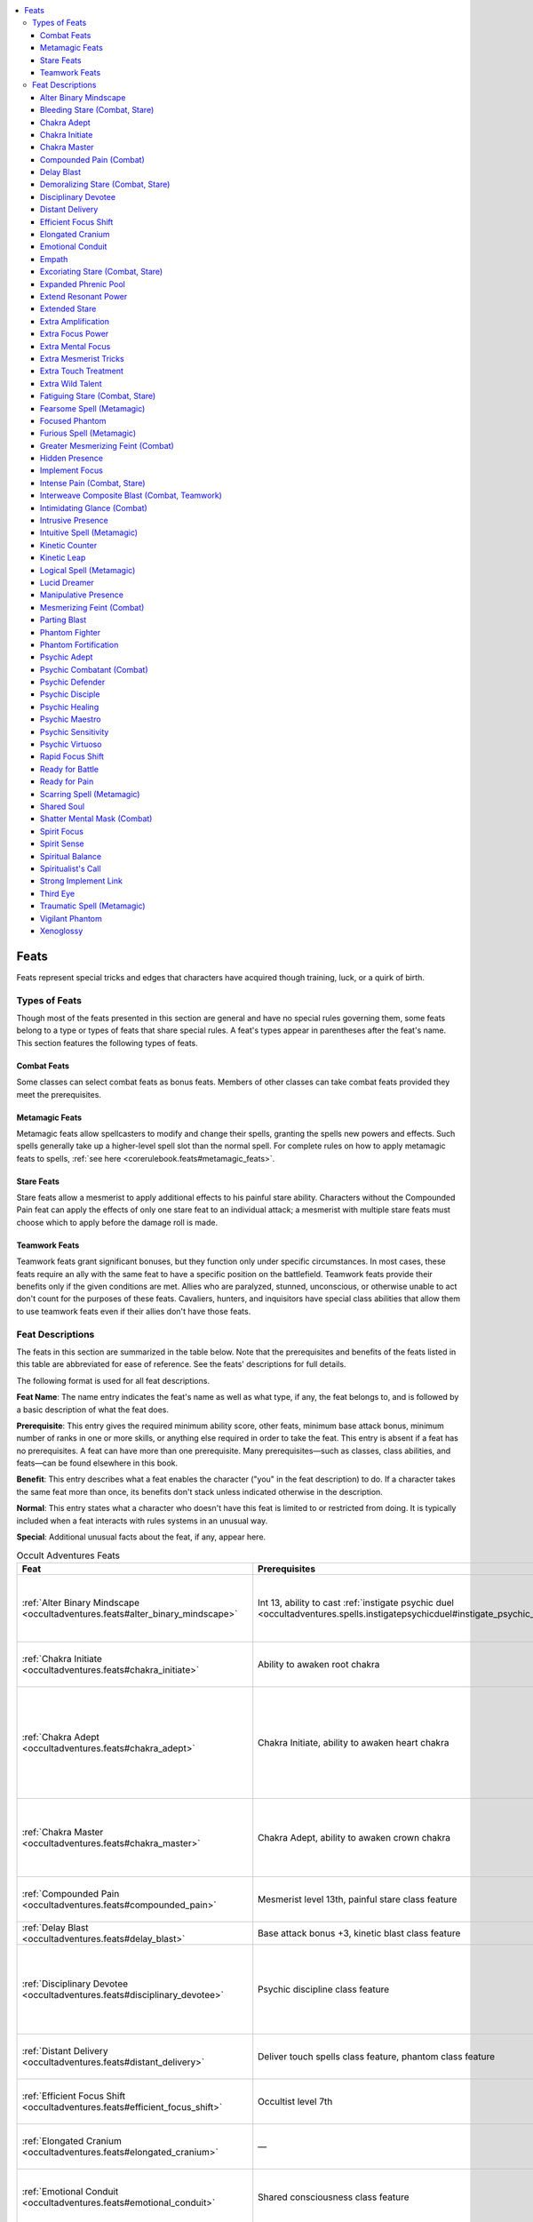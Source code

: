 
.. _`occultadventures.feats`:

.. contents:: \ 

.. _`occultadventures.feats#occult_adventures_feats`: `occultadventures.feats#feats`_

.. _`occultadventures.feats#feats`:

Feats
######

Feats represent special tricks and edges that characters have acquired though training, luck, or a quirk of birth.

.. _`occultadventures.feats#types_of_feats`:

Types of Feats
***************

Though most of the feats presented in this section are general and have no special rules governing them, some feats belong to a type or types of feats that share special rules. A feat's types appear in parentheses after the feat's name. This section features the following types of feats.

.. _`occultadventures.feats#combat_feats`:

Combat Feats
=============

Some classes can select combat feats as bonus feats. Members of other classes can take combat feats provided they meet the prerequisites.

.. _`occultadventures.feats#metamagic_feats`:

Metamagic Feats
================

Metamagic feats allow spellcasters to modify and change their spells, granting the spells new powers and effects. Such spells generally take up a higher-level spell slot than the normal spell. For complete rules on how to apply metamagic feats to spells, :ref:`see here <corerulebook.feats#metamagic_feats>`\ .

.. _`occultadventures.feats#stare_feats`:

Stare Feats
============

Stare feats allow a mesmerist to apply additional effects to his painful stare ability. Characters without the Compounded Pain feat can apply the effects of only one stare feat to an individual attack; a mesmerist with multiple stare feats must choose which to apply before the damage roll is made.

.. _`occultadventures.feats#teamwork_feats`:

Teamwork Feats
===============

Teamwork feats grant significant bonuses, but they function only under specific circumstances. In most cases, these feats require an ally with the same feat to have a specific position on the battlefield. Teamwork feats provide their benefits only if the given conditions are met. Allies who are paralyzed, stunned, unconscious, or otherwise unable to act don't count for the purposes of these feats. Cavaliers, hunters, and inquisitors have special class abilities that allow them to use teamwork feats even if their allies don't have those feats.

.. _`occultadventures.feats#feat_descriptions`:

Feat Descriptions
******************

The feats in this section are summarized in the table below. Note that the prerequisites and benefits of the feats listed in this table are abbreviated for ease of reference. See the feats' descriptions for full details.

The following format is used for all feat descriptions.

\ **Feat Name**\ : The name entry indicates the feat's name as well as what type, if any, the feat belongs to, and is followed by a basic description of what the feat does.

\ **Prerequisite**\ : This entry gives the required minimum ability score, other feats, minimum base attack bonus, minimum number of ranks in one or more skills, or anything else required in order to take the feat. This entry is absent if a feat has no prerequisites. A feat can have more than one prerequisite. Many prerequisites—such as classes, class abilities, and feats—can be found elsewhere in this book.

\ **Benefit**\ : This entry describes what a feat enables the character ("you" in the feat description) to do. If a character takes the same feat more than once, its benefits don't stack unless indicated otherwise in the description.

\ **Normal**\ : This entry states what a character who doesn't have this feat is limited to or restricted from doing. It is typically included when a feat interacts with rules systems in an unusual way.

\ **Special**\ : Additional unusual facts about the feat, if any, appear here.

.. _`occultadventures.feats#occult_adventures_feats_table`:

.. list-table:: Occult Adventures Feats
   :header-rows: 1
   :class: contrast-reading-table
   :widths: auto

   * - Feat
     - Prerequisites
     - Benefit
   * - :ref:`Alter Binary Mindscape <occultadventures.feats#alter_binary_mindscape>`
     - Int 13, ability to cast :ref:`instigate psychic duel <occultadventures.spells.instigatepsychicduel#instigate_psychic_duel>`
     - Opponent must spend 1 extra manifestation point to defend itself
   * - :ref:`Chakra Initiate <occultadventures.feats#chakra_initiate>`
     - Ability to awaken root chakra
     - Gain 3 serpent-fire ki points for chakras
   * - :ref:`Chakra Adept <occultadventures.feats#chakra_adept>`
     - Chakra Initiate, ability to awaken heart chakra
     - Gain 4 serpent-fire ki points for chakras, attempt one save to maintain chakras, and gain lingering benefits
   * - :ref:`Chakra Master <occultadventures.feats#chakra_master>`
     - Chakra Adept, ability to awaken crown chakra
     - Gain 5 serpent-fire ki for chakras, can spend more ki to gain two chakra benefits
   * - :ref:`Compounded Pain <occultadventures.feats#compounded_pain>`
     - Mesmerist level 13th, painful stare class feature
     - Apply the effects of two stare feats to painful stares
   * - :ref:`Delay Blast <occultadventures.feats#delay_blast>`
     - Base attack bonus +3, kinetic blast class feature
     - Delay kinetic blast
   * - :ref:`Disciplinary Devotee <occultadventures.feats#disciplinary_devotee>`
     - Psychic discipline class feature
     - Gain +1 on caster level checks, concentration checks, and saving throws for discipline spells
   * - :ref:`Distant Delivery <occultadventures.feats#distant_delivery>`
     - Deliver touch spells class feature, phantom class feature
     - Phantom can deliver touch spells 20 feet farther
   * - :ref:`Efficient Focus Shift <occultadventures.feats#efficient_focus_shift>`
     - Occultist level 7th
     - Shift mental focus points without losing any 2/day
   * - :ref:`Elongated Cranium <occultadventures.feats#elongated_cranium>`
     - —
     - Gain bonuses and penalties based on head shape
   * - :ref:`Emotional Conduit <occultadventures.feats#emotional_conduit>`
     - Shared consciousness class feature
     - Gain new spells tied to phantom's emotional focus
   * - :ref:`Empath <occultadventures.feats#empath>`
     - Psychic Sensitivity or ability to cast psychic spells, Perception 1 rank or Sense Motive 1 rank
     - Read emotions quickly and often, but open your mind to risk
   * - :ref:`Expanded Phrenic Pool <occultadventures.feats#expanded_phrenic_pool>`
     - Phrenic pool class feature
     - Gain 2 additional phrenic pool points
   * - :ref:`Extend Resonant Power <occultadventures.feats#extend_resonant_power>`
     - Caster level 7th, mental focus class feature
     - Share resonant powers with an ally
   * - :ref:`Extended Stare <occultadventures.feats#extended_stare>`
     - Hypnotic stare class feature
     - Increase hypnotic stare's range by 10 feet
   * - :ref:`Extra Amplification <occultadventures.feats#extra_amplification>`
     - Phrenic amplification class feature
     - Gain one additional phrenic amplification
   * - :ref:`Extra Focus Power <occultadventures.feats#extra_focus_power>`
     - Focus power class feature
     - Gain one additional focus power
   * - :ref:`Extra Mental Focus <occultadventures.feats#extra_mental_focus>`
     - Mental focus class feature
     - Gain 2 additional points of mental focus
   * - :ref:`Extra Mesmerist Tricks <occultadventures.feats#extra_mesmerist_tricks>`
     - Mesmerist trick class feature
     - Implant two additional tricks per day
   * - :ref:`Extra Touch Treatment <occultadventures.feats#extra_touch_treatment>`
     - Touch treatment class feature
     - Use touch treatment two additional times per day
   * - :ref:`Extra Wild Talent <occultadventures.feats#extra_wild_talent>`
     - Kineticist level 6th
     - Gain a wild talent at least 2 spell levels lower than maximum
   * - :ref:`Focused Phantom <occultadventures.feats#focused_phantom>`
     - Spiritual interference class feature
     - Gain +4 on concentration checks while phantom is adjacent or within your consciousness
   * - :ref:`Hidden Presence <occultadventures.feats#hidden_presence>`
     - Int or Cha 17, ability to cast :ref:`possession <occultadventures.spells.possession#possession>`\  or :ref:`greater possession <occultadventures.spells.possession#possession_greater>`
     - Abjurations and divinations treat you as the possessed creature
   * - :ref:`Manipulative Presence <occultadventures.feats#manipulative_presence>`
     - Int or Cha 19, Hidden Presence
     - Modify a possessed creature's memories
   * - :ref:`Intrusive Presence <occultadventures.feats#intrusive_presence>`
     - Int or Cha 21, Hidden Presence, Manipulative Presence
     - Read the mind of a possessed creature
   * - :ref:`Implement Focus <occultadventures.feats#implement_focus>`
     - Occultist level 3rd
     - Use generic focus efficiently with an implement
   * - :ref:`Intimidating Glance <occultadventures.feats#intimidating_glance>`
     - Hypnotic stare class feature
     - Demoralize hypnotic stare target as a swift action
   * - :ref:`Kinetic Counter <occultadventures.feats#kinetic_counter>`
     - Cold simple blast, fire simple blast, or water simple blast; 
     - Use kinetic blast to counter an opposing element kinetic blast class feature
   * - :ref:`Kinetic Leap <occultadventures.feats#kinetic_leap>`
     - Acrobatics 3 ranks, kinetic blast class feature
     - Use blast to add +10 on Acrobatics checks to jump (+20 at 10 ranks)
   * - :ref:`Lucid Dreamer <occultadventures.feats#lucid_dreamer>`
     - Cha 13, Knowledge (planes) 3 ranks
     - Gain greater control during dreams
   * - :ref:`Mesmerizing Feint\ :sup:`†`\  <occultadventures.feats#mesmerizing_feint>`
     - Hypnotic stare class feature
     - Lower penalties for feinting against creatures of other types
   * - :ref:`Greater Mesmerizing Feint\ :sup:`†`\  <occultadventures.feats#greater_mesmerizing_feint>`
     - Mesmerizing Feint, Bluff 10 ranks, psychic inception bold stare
     - Feint against mindless creatures
   * - :ref:`Parting Blast <occultadventures.feats#parting_blast>`
     - Kinetic blast class feature
     - Body explodes on death
   * - :ref:`Phantom Fighter <occultadventures.feats#phantom_fighter>`
     - Phantom class feature, phantom with magic attacks ability
     - Phantom's natural weapon attacks and delivered spells have full effect on incorporeal creatures
   * - :ref:`Phantom Fortification <occultadventures.feats#phantom_fortification>`
     - Phantom class feature, phantom with incorporeal flight ability
     - Phantom has a chance to ignore critical hits and precision-based damage
   * - :ref:`Psychic Combatant\ :sup:`†`\  <occultadventures.feats#psychic_combatant>`
     - Int 13, Psychic Sensitivity or ability to cast psychic spells
     - Gain free manifestation points in psychic duels or use psychic spell-like abilities, character level 3rd
   * - :ref:`Psychic Defender <occultadventures.feats#psychic_defender>`
     - Int 13, Psychic Sensitivity or ability to cast psychic spells
     - Gain free temporary hit points when starting or use psychic spell-like abilities, character level 3rd a psychic duel
   * - :ref:`Psychic Healing <occultadventures.feats#psychic_healing>`
     - Cha 11, Psychic Sensitivity or ability to cast psychic spells, Heal 3 ranks
     - Use faith healing to treat deadly wounds and grant temporary hit points
   * - :ref:`Psychic Maestro <occultadventures.feats#psychic_maestro>`
     - Psychic Sensitivity or ability to cast psychic spells
     - Use occult skill unlocks more often
   * - :ref:`Psychic Sensitivity <occultadventures.feats#psychic_sensitivity>`
     - —
     - Use occult skill unlocks for trained skills
   * - :ref:`Psychic Adept <occultadventures.feats#psychic_adept>`
     - Int 11, Psychic Sensitivity
     - Cast a psychic knack 3/day as a spell-like ability
   * - :ref:`Psychic Disciple <occultadventures.feats#psychic_disciple>`
     - Int 13, Psychic Adept, Psychic Sensitivity
     - Cast a 1st-level psychic spell 2/day as a spell-like ability
   * - :ref:`Psychic Virtuoso <occultadventures.feats#psychic_virtuoso>`
     - Psychic Sensitivity or ability to cast psychic spells
     - +2 on checks for occult skill unlock (+4 at 10 ranks)
   * - :ref:`Rapid Focus Shift <occultadventures.feats#rapid_focus_shift>`
     - Caster level 5th, mental focus class feature 
     - Shift mental focus more quickly 1/day
   * - :ref:`Ready for Battle <occultadventures.feats#ready_for_battle>`
     - Mesmerist trick class feature
     - +2 on initiative rolls for allies with implanted tricks
   * - :ref:`Ready for Pain <occultadventures.feats#ready_for_pain>`
     - Mesmerist trick class feature
     - DR/— against nonlethal damage for allies with implanted tricks
   * - :ref:`Shared Soul <occultadventures.feats#shared_soul>`
     - Shared consciousness class feature
     - Phantom protects against death effects, energy drain, and possession
   * - :ref:`Shatter Mental Mask <occultadventures.feats#shatter_mental_mask>`
     - Psychic Sensitivity or ability to cast psychic spells or
     - Offensive manifestations with Will saves reveal use psychic spell-like abilities, character level 2nd opponent's true form
   * - :ref:`Spirit Focus <occultadventures.feats#spirit_focus>`
     - Spirit bonus class feature
     - Increase spirit bonus from one legend by 1
   * - :ref:`Spirit Sense <occultadventures.feats#spirit_sense>`
     - Psychic Sensitivity or ability to cast psychic spells
     - +5 on checks to notice haunts, 75% chance to affect incorporeal creatures
   * - :ref:`Spiritual Balance <occultadventures.feats#spiritual_balance>`
     - Ki pool class feature, still mind class feature
     - Still mind applies against possession, spend ki to double the bonus
   * - :ref:`Spiritualist's Call <occultadventures.feats#spiritualist_call>`
     - Phantom class feature
     - Phantom gets a bonus when summoned
   * - :ref:`Strong Implement Link <occultadventures.feats#strong_implement_link>`
     - Implement class feature
     - Cast spells away from an implement more easily
   * - :ref:`Third Eye <occultadventures.feats#third_eye>`
     - Psychic Sensitivity or ability to cast psychic spells
     - Use third eye to read auras and see the truth
   * - :ref:`Vigilant Phantom <occultadventures.feats#vigilant_phantom>`
     - Phantom class feature
     - +4 on Perception checks within arm's reach of active phantom
   * - :ref:`Xenoglossy <occultadventures.feats#xenoglossy>`
     - Int 13, Linguistics 3 ranks
     - Use Linguistics to communicate with creatures with which you don't share a language

.. list-table::
   :header-rows: 1
   :class: contrast-reading-table
   :widths: auto

   * - Metamagic Feats
     - Prerequisites
     - Benefits
   * - :ref:`Fearsome Spell <occultadventures.feats#fearsome_spell>`
     - —
     - Spell damage causes the shaken condition
   * - :ref:`Furious Spell <occultadventures.feats#furious_spell>`
     - —
     - Spell deals more damage and can be cast while in a rage
   * - :ref:`Intuitive Spell <occultadventures.feats#intuitive_spell>`
     - —
     - Cast spell without thought components
   * - :ref:`Logical Spell <occultadventures.feats#logical_spell>`
     - —
     - Cast spell without emotion components
   * - :ref:`Scarring Spell <occultadventures.feats#scarring_spell>`
     - —
     - Emotion or fear spell gives penalties against further such spells
   * - :ref:`Traumatic Spell <occultadventures.feats#traumatic_spell>`
     - —
     - Emotion or fear spell causes nightmares

.. list-table::
   :header-rows: 1
   :class: contrast-reading-table
   :widths: auto

   * - Stare Feats
     - Prerequisites
     - Benefits
   * - :ref:`Bleeding Stare\ :sup:`†`\  <occultadventures.feats#bleeding_stare>`
     - Mesmerist level 5th, painful stare class feature
     - Painful stare causes bleed damage
   * - :ref:`Demoralizing Stare\ :sup:`†`\  <occultadventures.feats#demoralizing_stare>`
     - Mesmerist level 9th, painful stare class feature
     - Painful stare causes the shaken condition
   * - :ref:`Excoriating Stare\ :sup:`†`\  <occultadventures.feats#excoriating_stare>`
     - Mesmerist level 11th, painful stare class feature
     - Painful stare causes the sickened condition
   * - :ref:`Fatiguing Stare\ :sup:`†`\  <occultadventures.feats#fatiguing_stare>`
     - Mesmerist level 7th, painful stare class feature
     - Painful stare causes the fatigued condition
   * - :ref:`Intense Pain\ :sup:`†`\  <occultadventures.feats#intense_pain>`
     - Mesmerist level 7th, painful stare class feature
     - Painful stare deals more damage

.. list-table::
   :header-rows: 1
   :class: contrast-reading-table
   :widths: auto

   * - Teamwork Feats
     - Prerequisites
     - Benefits
   * - :ref:`Interweave Composite Blast\ :sup:`†`\  <occultadventures.feats#interweave_composite_blast>`
     - Kinetic blast class feature
     - Work together to unleash a composite blast

**Notes:**

* \ :sup:`†`\ This is a combat feat, and can be selected as a brawler, fighter, gunslinger, swashbuckler, and warpriest bonus feat.

.. _`occultadventures.feats#alter_bindary_minscape`: `occultadventures.feats#alter_binary_mindscape`_

.. _`occultadventures.feats#alter_binary_mindscape`:

Alter Binary Mindscape
=======================

You can shift and change a binary mindscape to your advantage during a psychic duel.

\ **Prerequisites**\ : Int 13, ability to cast :ref:`instigate psychic duel <occultadventures.spells.instigatepsychicduel#instigate_psychic_duel>`\ .

\ **Benefit**\ : When you cast :ref:`instigate psychic duel <occultadventures.spells.instigatepsychicduel#instigate_psychic_duel>`\  and create a binary mindscape, the arena you create puts your enemy at a disadvantage. Your opponent must spend 1 more manifestation point than normal when creating any defensive manifestations.

.. _`occultadventures.feats#bleeding_stare`: `occultadventures.feats#bleeding_stare_(combat_stare)`_

.. _`occultadventures.feats#bleeding_stare_(combat_stare)`:

Bleeding Stare (Combat, Stare)
===============================

Your stare causes your foe to bleed out of its eyes.

\ **Prerequisites**\ : Mesmerist level 5th, painful stare class feature.

\ **Benefits**\ : When you trigger your painful stare, the target takes an amount of bleed damage equal to 1/3 your mesmerist level. Bleed damage from multiple uses of Bleeding Stare doesn't stack.

.. _`occultadventures.feats#chakra_adept`:

Chakra Adept
=============

Your body and soul have grown more accustomed to kundalini energy.

\ **Prerequisites**\ : Chakra Initiate, ability to awaken the heart chakra.

\ **Benefit**\ : Your pool of serpent-fire ki increases to 4 points. When you maintain your chakras as a swift action without opening a new chakra, you can choose to attempt either the Fortitude save or the Will save instead of both.

In addition, after you stop spending ki to maintain your chakras, the kundalini energy lingers in your body. On the first round during which you spend no ki to maintain your chakras, your highest chakra closes and you can spend a swift action to use any one of the abilities of your remaining open chakras. On the next round after that, all of your chakras close, and you must spend 1 point of ki and a swift action to start again from your root chakra.

.. _`occultadventures.feats#chakra_initiate`:

Chakra Initiate
================

You have an extra wellspring of kundalini energy that you can use to open your chakras.

\ **Prerequisite**\ : Ability to awaken the root chakra.

\ **Benefit**\ : You gain a pool that holds 3 points of serpent-fire ki, which you can use only to open or maintain chakras. These serpent-fire ki points are replenished at the same time you replenish the points in your regular ki pool.

.. _`occultadventures.feats#chakra_master`:

Chakra Master
==============

You have mastered all seven chakras, and use your ki to pull more power from the kundalini flow.

\ **Prerequisites**\ : Chakra Adept, Chakra Initiate, ability to awaken the crown chakra.

\ **Benefit**\ : Your pool of serpent-fire ki increases to 5 points. You can spend 3 ki points instead of 1 when you open or maintain a chakra to gain the benefits of two chakras instead of one in that round. If you are opening or maintaining your crown chakra, this stacks with the crown chakra's special power, allowing you to gain the benefits of three chakras in a round.

.. _`occultadventures.feats#compounded_pain`: `occultadventures.feats#compounded_pain_(combat)`_

.. _`occultadventures.feats#compounded_pain_(combat)`:

Compounded Pain (Combat)
=========================

Your painful stare causes two additional effects.

\ **Prerequisites**\ : Mesmerist level 13th, painful stare class feature.

\ **Benefit**\ : You can apply the effects of two stare feats to your painful stares.

\ **Normal**\ : You can apply the effects of only one stare feat to a given painful stare.

.. _`occultadventures.feats#delay_blast`:

Delay Blast
============

You can delay your kinetic blasts.

\ **Prerequisites**\ : Base attack bonus +3, kinetic blast class feature.

\ **Benefit**\ : When you use a kinetic blast, you can specify a number of rounds between 1 and 5. When that number of rounds has passed, the kinetic blast takes effect at the beginning of your turn. In the interim, you can take a standard action that provokes attacks of opportunity to cause the blast to take effect earlier than you initially selected. If you delay another blast while you already have a delayed blast pending, the previous delayed blast dissipates harmlessly.

You must make any decisions you would make about the delayed blast—including designating target positions, choosing infusions, and determining or shaping the area—when you first use the blast. The blast originates from your position at the time you used the blast, not your current position when the blast takes effect, and it targets the position or area you had specified (which may or may not include any targets). A delayed blast radiates an aura of magic appropriate for its spell level even while it is delayed, and during that time, it can be dispelled by :ref:`dispel magic <corerulebook.spells.dispelmagic#dispel_magic>`\ .

.. _`occultadventures.feats#demoralizing_stare`: `occultadventures.feats#demoralizing_stare_(combat_stare)`_

.. _`occultadventures.feats#demoralizing_stare_(combat_stare)`:

Demoralizing Stare (Combat, Stare)
===================================

Your painful stare inspires fear in your foes.

\ **Prerequisites**\ : Mesmerist level 9th, painful stare class feature.

\ **Benefits**\ : When you trigger your painful stare, the target must succeed at a Will Save (DC = 10 + 1/2 your mesmerist level + your Charisma modifier) or become shaken for 1 round. This can't cause the target to become frightened, even if the target is already shaken.

.. _`occultadventures.feats#disciplinary_devotee`:

Disciplinary Devotee
=====================

Your careful study of mental magic grants you mastery in your discipline.

\ **Prerequisite**\ : Psychic discipline class feature.

\ **Benefit**\ : You gain a +1 bonus on caster level checks and concentration checks when casting spells from your psychic discipline, and you gain a +1 insight bonus on saving throws against spells from your discipline.

.. _`occultadventures.feats#distant_delivery`:

Distant Delivery
=================

Your phantom can deliver spells at a greater range than usual.

\ **Prerequisites**\ : Phantom class feature, phantom with the deliver touch spells ability.

\ **Benefit**\ : The distance from you at which your phantom can deliver touch spells increases by 20 feet.

.. _`occultadventures.feats#efficient_focus_shift`:

Efficient Focus Shift
======================

You are more adept than most at shifting mental focus between your implements.

\ **Prerequisite**\ : Occultist level 7th.

\ **Benefit**\ : Twice per day when you shift mental focus from one implement to another, you can add the same number of points to the latter implement that you removed from the former.

\ **Normal**\ : By removing points of mental focus from one implement, you can add the same amount – 1 to another.

\ **Special**\ : You can take this feat multiple times. Its effects stack.

.. _`occultadventures.feats#elongated_cranium`:

Elongated Cranium
==================

You have undergone the painful and ancient art of cranial binding, deforming your skull to unlock the hidden potential of your psychic self.

\ **Benefit**\ : Your cranium has been tightly bound with boards and wrappings to change its shape and attune your mind to your psychic discipline. If you take this feat after 1st level, you must undergo a painful 6-month regimen of increased tightening and head binding, during which you take a –1 penalty on Intelligence, Wisdom, and Charisma checks and on Intelligence-, Wisdom-, and Charisma-based skill checks. Once the binding is completed, your skull takes on one of three shapes of your choosing, each with a specific benefit. Once chosen, this shape cannot be changed.

\ *Fronto-Occipital Elongation*\ : Your head slopes severely in a high conical shape, tapering from your brow to the crown of your head. You take a –1 penalty on Intelligence and Wisdom checks and on Intelligence- and Wisdom-based skill checks, but gain a +2 bonus on Charisma checks and Charisma-based skill checks. In addition, once per day, you can extend the duration of a psychic spell you cast by 50% (minimum 0 additional rounds). The increased duration doesn't stack with the increase granted by the Extend Spell feat.

\ *Ovoid Compression*\ : Your head takes on a larger, more bulbous appearance than normal. You take a –1 penalty on Charisma and Wisdom checks and on Wisdom- and Charisma-based skill checks, but gain a +2 bonus on Intelligence checks and Intelligence-based skill checks. In addition, once per day you can cast one psychic magic spell you know with a +1 bonus to its caster level.

\ *Sagittal Elongation:*\  Your head slopes back in a gentle, elongated curve. You take a –1 penalty on Intelligence and Charisma checks and on Intelligence- and Charisma-based skill checks, but gain a +2 bonus on Wisdom checks and Wisdom-based skill checks. In addition, once per day, you can increase the DC of a psychic spell you cast by 1.

.. _`occultadventures.feats#emotional_conduit`:

Emotional Conduit
==================

The deep emotional resonance you share with your phantom enables you to master the emotions of others.

\ **Prerequisite**\ : Shared consciousness class feature.

\ **Benefit**\ : You gain familiarity with a number of additional spells based on the emotional focus of your phantom. These spells are added to both your class spell list (if not already on that list) and your list of spells known; they are in addition to the normal number of spells known for your level. The spells you gain are as follows (spells marked with a dagger [†] can be found on the :ref:`Psychic Magic page <occultadventures.psychicmagic>`\ ):

\ *Anger*\ : 1st—:ref:`burst of adrenaline <occultadventures.spells.burstofadrenaline#burst_of_adrenaline>`\ , 2nd—:ref:`rage <corerulebook.spells.rage>`\ , 3rd—:ref:`howling agony <ultimatemagic.spells.howlingagony#howling_agony>`\ , 4th—:ref:`telekinetic charge <ultimatecombat.spells.telekineticcharge#telekinetic_charge>`\ , 5th—:ref:`vengeful outrage <ultimatemagic.spells.vengefuloutrage#vengeful_outrage>`\ , 6th—:ref:`transformation <corerulebook.spells.transformation>`\ .

\ *Despair*\ : 1st—:ref:`touch of gracelessness <advancedplayersguide.spells.touchofgracelessness#touch_of_gracelessness>`\ , 2nd—:ref:`death knell <corerulebook.spells.deathknell#death_knell>`\ , 3rd—:ref:`ray of exhaustion <corerulebook.spells.rayofexhaustion#ray_of_exhaustion>`\ , 4th—:ref:`crushing despair <corerulebook.spells.crushingdespair#crushing_despair>`\ , 5th—:ref:`suffocation <advancedplayersguide.spells.suffocation>`\ , 6th—:ref:`eyebite <corerulebook.spells.eyebite>`\ .

\ *Devotion*\ : 1st—:ref:`invisibility alarm <advancedclassguide.spells.invisibilityalarm>`\ , 2nd—:ref:`spiritual weapon <corerulebook.spells.spiritualweapon#spiritual_weapon>`\ , 3rd—:ref:`cure light wounds <corerulebook.spells.curelightwounds#cure_light_wounds>`\ , 4th—:ref:`spell immunity <corerulebook.spells.spellimmunity#spell_immunity>`\ , 5th—:ref:`vampiric shadow shield <advancedclassguide.spells.vampiricshadowshield>`\ , 6th—:ref:`greater heroism <corerulebook.spells.heroism#heroism_greater>`\ .

\ *Fear*\ : 1st—:ref:`heightened awareness <advancedclassguide.spells.heightenedawareness>`\ , 2nd—:ref:`scare <corerulebook.spells.scare>`\ , 3rd—\ *fear*\ , 4th—:ref:`feast on fear <advancedclassguide.spells.feastonfear>`\ , 5th—:ref:`nightmare <corerulebook.spells.nightmare>`\ , 6th—:ref:`frightful aspect <ultimatecombat.spells.frightfulaspect#frightful_aspect>`\ .

\ *Hatred*\ : 1st—:ref:`murderous command <ultimatemagic.spells.murderouscommand#murderous_command>`\ , 2nd—:ref:`disfiguring touch <ultimatemagic.spells.disfiguringtouch#disfiguring_touch>`\ , 3rd—:ref:`bestow curse <corerulebook.spells.bestowcurse#bestow_curse>`\ , 4th—:ref:`debilitating portent <ultimatecombat.spells.debilitatingportent#debilitating_portent>`\ , 5th—:ref:`foster hatred <occultadventures.spells.fosterhatred#foster_hatred>`\ , 6th—:ref:`phantasmal revenge <advancedplayersguide.spells.phantasmalrevenge#phantasmal_revenge>`\ .

\ *Jealousy*\ : 1st—:ref:`compel hostility <ultimatecombat.spells.compelhostility#compel_hostility>`\ , 2nd—:ref:`life pact <advancedclassguide.spells.lifepact>`\ , 3rd—:ref:`ectoplasmic snare <occultadventures.spells.ectoplasmicsnare#ectoplasmic_snare>`\ , 4th—:ref:`entrap spirit <occultadventures.spells.entrapspirit#entrap_spirit>`\ , 5th—:ref:`dominate person <corerulebook.spells.dominateperson#dominate_person>`\ , 6th—:ref:`unwilling shield <advancedplayersguide.spells.unwillingshield#unwilling_shield>`\ .

\ *Zeal*\ : 1st—:ref:`delusional pride <ultimatemagic.spells.delusionalpride#delusional_pride>`\ , 2nd—:ref:`false life <corerulebook.spells.falselife#false_life>`\ , 3rd—\ *heroism*\ , 4th—:ref:`freedom of movement <corerulebook.spells.freedomofmovement#freedom_of_movement>`\ , 5th—:ref:`joyful rapture <ultimatemagic.spells.joyfulrapture#joyful_rapture>`\ , 6th—:ref:`greater heroism <corerulebook.spells.heroism#heroism_greater>`\ .

.. _`occultadventures.feats#empath`:

Empath
=======

You have learned how to psychically sense an individual's mood or altered mental state.

\ **Prerequisites**\ : Psychic Sensitivity or ability to cast psychic spells, :ref:`Perception <corerulebook.skills.perception#perception>`\  1 rank or :ref:`Sense Motive <corerulebook.skills.sensemotive#sense_motive>`\  1 rank.

\ **Benefit**\ : You can use either :ref:`Perception <corerulebook.skills.perception#perception>`\  or :ref:`Sense Motive <corerulebook.skills.sensemotive#sense_motive>`\  when reading an emotion aura with the read aura occult skill unlock. Reading a creature's emotion aura takes you only a full-round action instead of 10 minutes, and if you succeed at your check, you also determine whether that creature is currently affected by a fear or mind-affecting effect and the relative strength of that effect (minor, moderate, strong, as defined in :ref:`detect magic <corerulebook.spells.detectmagic#detect_magic>`\ ). You don't learn the source of the effect or the actual effect.

You can also use the read aura occult skill unlock to read emotion auras more than once per day by opening your innate mental defenses. For 1 minute after you use this feat, you take a –4 penalty on saving throws against fear and mind-affecting effects (regardless of whether you succeeded at the check). During this time, you're also unable to attempt to read emotion auras. Using this feat doesn't use up your one daily use of the read aura unlock, which you can still use either to read another type of aura or to read an emotion aura without taking the penalty associated with this feat.

.. _`occultadventures.feats#excoriating_stare`: `occultadventures.feats#excoriating_stare_(combat_stare)`_

.. _`occultadventures.feats#excoriating_stare_(combat_stare)`:

Excoriating Stare (Combat, Stare)
==================================

Your painful stare burns through your opponents.

\ **Prerequisites**\ : Mesmerist level 11th, painful stare class feature.

\ **Benefits**\ : Whenever you trigger a painful stare, the target must succeed at a Will saving throw (DC = 10 + 1/2 your mesmerist level + your Charisma modifier) or become sickened by the pain for 1 round.

.. _`occultadventures.feats#expanded_phrenic_pool`:

Expanded Phrenic Pool
======================

Your reservoir of mental energy is greater than normal.

\ **Prerequisite**\ : Phrenic pool class feature.

\ **Benefit**\ : Your phrenic pool total increases by 2 points.

.. _`occultadventures.feats#extend_resonant_power`:

Extend Resonant Power
======================

You can share the benefits of your resonant focus powers with nearby allies.

\ **Prerequisites**\ : Caster level 7th, mental focus class feature.

\ **Benefit**\ : Select an implement school. When you place mental focus points into an implement of that school, you can choose to gain benefits from the resonant power as if you had placed only half as many points of mental focus into the implement. If you do, you can extend the same benefits to one additional ally within 30 feet at the time you invest mental focus. If the ally moves outside of the extended power's range, the power is suppressed, but it resumes functioning once the ally moves within range again. You can spend 1 point of mental focus from your implement to pass the effect to a new target, so long as both the original target and the new one are within 30 feet. This feat can affect only one implement from a given school at a time, even if you have selected the same implement school more than once.

\ **Special**\ : You can take this feat multiple times. Each time you take the feat, select a different implement school.

.. _`occultadventures.feats#extended_stare`:

Extended Stare
===============

Your hypnotic stare has greater reach than normal.

\ **Prerequisite**\ : Hypnotic stare class feature.

\ **Benefit**\ : The range of your hypnotic stare increases by 10 feet.

\ **Special**\ : You can take this feat multiple times. Its effects stack.

.. _`occultadventures.feats#extra_amplification`:

Extra Amplification
====================

You are a master at manipulating your mental energies to produce amplified effects.

\ **Prerequisite**\ : Phrenic amplification class feature.

\ **Benefit**\ : You gain one additional phrenic amplification. This can't be a major amplification.

\ **Special**\ : You can take this feat multiple times. Each time you do, you gain another phrenic amplification.

.. _`occultadventures.feats#extra_focus_power`:

Extra Focus Power
==================

You gain an additional focus power from your implements.

\ **Prerequisite**\ : Focus power class feature.

\ **Benefit**\ : You gain one additional focus power from among those available from your chosen implement schools. You must select a power for which you normally qualify.

\ **Special**\ : You can choose this feat once for every implement school you know, up to a maximum of seven times at 18th level. Each time you do, you must choose a different focus power. If you have selected the same implement school more than once, you can select a focus power from that school once for each time you selected that school.

.. _`occultadventures.feats#extra_mental_focus`:

Extra Mental Focus
===================

You possess increased mental focus.

\ **Prerequisite**\ : Mental focus class feature.

\ **Benefit**\ : You gain 2 additional points of mental focus.

.. _`occultadventures.feats#extra_mesmerist_tricks`:

Extra Mesmerist Tricks
=======================

You can use your mesmerist tricks more often.

\ **Prerequisite**\ : Mesmerist trick class feature.

\ **Benefit**\ : You can implant two additional mesmerist tricks per day.

\ **Special**\ : You can gain Extra Mesmerist Tricks multiple times. Its effects stack.

.. _`occultadventures.feats#extra_touch_treatment`:

Extra Touch Treatment
======================

You can use your touch treatment more often.

\ **Prerequisite**\ : Touch treatment class feature.

\ **Benefit**\ : You can use touch treatment two additional times per day.

.. _`occultadventures.feats#extra_wild_talent`:

Extra Wild Talent
==================

You gain an additional wild talent.

\ **Prerequisite**\ : Kineticist level 6th.

\ **Benefit**\ : You gain a wild talent that's at least 2 levels lower than the highest-level wild talent you can currently use. You can select an infusion or a non-infusion wild talent, but not a blast or defense wild talent. If you have the expanded element class feature, you can select a wild talent from any of your elements that's at least 2 levels lower than the highest-level wild talent from your primary element that you can currently use.

\ **Special**\ : You can take this feat multiple times. Each time, you must choose a different wild talent.

.. _`occultadventures.feats#fatiguing_stare`: `occultadventures.feats#fatiguing_stare_(combat_stare)`_

.. _`occultadventures.feats#fatiguing_stare_(combat_stare)`:

Fatiguing Stare (Combat, Stare)
================================

Your painful stare fatigues your opponent.

\ **Prerequisites**\ : Mesmerist level 7th, painful stare class feature.

\ **Benefit**\ : When a target takes damage from your painful stare, it must succeed at a Fortitude saving throw (DC = 10 + 1/2 your mesmerist level + your Charisma modifier) or become fatigued for 1 round. This can't cause the target to become exhausted, even if the target is already fatigued.

.. _`occultadventures.feats#fearsome_spell`: `occultadventures.feats#fearsome_spell_(metamagic)`_

.. _`occultadventures.feats#fearsome_spell_(metamagic)`:

Fearsome Spell (Metamagic)
===========================

Your spells inspire great fear in those harmed by them.

\ **Benefit**\ : When a creature takes damage from a fearsome spell, if that creature failed its save against the spell, it becomes shaken for a number of rounds equal to the spell's original level. If the spell doesn't allow a save, creatures harmed by it can attempt a Will save (against the same DC the spell would have if it did allow a save) to negate the shaken effect. If the spell effect already causes creatures to become shaken, on a failed save, add the duration of this metamagic effect to the duration of the shaken condition imposed by the spell. A fearsome spell can't cause a creature to become frightened, even if that creature is already shaken. A fearsome spell uses up a spell slot 2 levels higher than the spell's actual level.

.. _`occultadventures.feats#focused_phantom`:

Focused Phantom
================

Your close bond with your phantom helps you to focus your concentration.

\ **Prerequisite**\ : Spiritual interference class feature.

\ **Benefit**\ : While you are adjacent to your phantom or your phantom is within your consciousness, you receive a +4 bonus on concentration checks.

.. _`occultadventures.feats#furious_spell`: `occultadventures.feats#furious_spell_(metamagic)`_

.. _`occultadventures.feats#furious_spell_(metamagic)`:

Furious Spell (Metamagic)
==========================

Your spells seethe with the ferocious intensity of your blood-red rage.

\ **Benefit**\ : A furious spell that deals hit point damage adds twice the spell's original level to the amount of damage dealt by the spell. Spells that affect multiple targets deal the extra damage once to each target, regardless of whether the spell deals its damage all at once or in multiple hits (in the latter case, add the extra damage to the first hit against each target). In addition, a furious spell can be cast while the caster is enraged, including during a barbarian rage or while affected by a :ref:`rage <corerulebook.spells.rage>`\  spell. Even a furious spell that requires an emotion component can be cast while enraged. The caster gains a +2 circumstance bonus on concentration checks and caster level checks related to casting a furious spell if she is enraged. A furious spell uses up a spell slot 1 level higher than the spell's actual level.

.. _`occultadventures.feats#greater_mesmerizing_feint`: `occultadventures.feats#greater_mesmerizing_feint_(combat)`_

.. _`occultadventures.feats#greater_mesmerizing_feint_(combat)`:

Greater Mesmerizing Feint (Combat)
===================================

You can feint against nearly any creature.

\ **Prerequisites**\ : Mesmerizing Feint, :ref:`Bluff <corerulebook.skills.bluff#bluff>`\  10 ranks, hypnotic stare class feature, psychic inception bold stare.

\ **Benefit**\ : You can feint against mindless creatures at a –4 penalty. Such a creature must be a subject of your hypnotic stare, and the creature has a 50% chance of ignoring the effects of your feint.

\ **Normal**\ : Feinting against a creature that is mindless is impossible.

.. _`occultadventures.feats#hidden_presence`:

Hidden Presence
================

You are adept at hiding within your host.

\ **Prerequisites**\ : Int or Cha 17, ability to cast :ref:`possession <occultadventures.spells.possession#possession>`\  or :ref:`greater possession <occultadventures.spells.possession#possession_greater>`\ .

\ **Benefit**\ : While possessing another creature, you can hide yourself from divinations and pass through wards such as :ref:`magic circle against evil <corerulebook.spells.magiccircleagainstevil#magic_circle_against_evil>`\  or the effects of a :ref:`forbiddance <corerulebook.spells.forbiddance#forbiddance>`\  spell. You must attempt a Will save against the spell (even if it doesn't normally allow a saving throw). If you succeed, the spell treats you as if you were your host (for instance, divinations would reveal only the host's alignment, and :ref:`forbiddance <corerulebook.spells.forbiddance#forbiddance>`\  keyed to the host's alignment wouldn't damage you). If your saving throw fails, the spell functions against you as normal; if the spell normally allows a save, your previous failure doesn't count as a failed save against the spell's normal effects.

.. _`occultadventures.feats#implement_focus`:

Implement Focus
================

You are more adept at spending generic focus on focus powers from your chosen school.

\ **Prerequisite**\ : Occultist level 3rd.

\ **Benefit**\ : Select one of your implement schools. When you spend generic focus to activate focus powers with one of that school's implements, the focus powers cost their listed amount of mental focus.

\ **Normal**\ : Any focus power activated with generic focus costs twice as much focus to use and maintain.

\ **Special**\ : You can take this feat multiple times. Each time, you must select a different implement school.

.. _`occultadventures.feats#intense_pain`: `occultadventures.feats#intense_pain_(combat_stare)`_

.. _`occultadventures.feats#intense_pain_(combat_stare)`:

Intense Pain (Combat, Stare)
=============================

You deal additional damage when using your painful stare.

\ **Prerequisites**\ : Mesmerist level 7th, painful stare class feature.

\ **Benefit**\ : When you use your painful stare ability to increase your own damage, you deal an additional 1d6 points of damage. This damage increases to 2d6 at mesmerist level 12th and to 3d6 at mesmerist level 18th. When you use painful stare to augment an ally's damage, the target of the painful stare takes 1 additional point of damage for every 4 mesmerist levels you possess.

.. _`occultadventures.feats#interweave_composite_blast`: `occultadventures.feats#interweave_composite_blast_(combat_teamwork)`_

.. _`occultadventures.feats#interweave_composite_blast_(combat_teamwork)`:

Interweave Composite Blast (Combat, Teamwork)
==============================================

You can combine your blasts with those of another kineticist.

\ **Prerequisite**\ : Kinetic blast class feature.

\ **Benefit**\ : Whenever you are within 15 feet of another character who has this feat, you can ready an action to activate a simple blast of your choice. When that character unleashes a simple blast, yours is triggered, creating a composite blast for which the two simple blasts meet the prerequisites. The composite blast's caster level is equal to the average of the caster levels of both participants and deals damage as the appropriate composite blast created by a kineticist of that level (for example, if a 10th-level pyrokineticist and a 6th-level hydrokineticist worked together to create a steam blast, its base damage would be 4d6+4 points of fire damage and 4d6+4 points of bludgeoning damage).

One participant can provide a form infusion appropriate for the composite blast, and the other can provide an appropriate substance infusion. Each participant accepts the burn cost for the infusion she provided. The participant who didn't take the special ready action can apply a metakinesis to the blast, and she is the only one who can gather power to reduce the blast's cost (since only she has a move action to take prior to the blast). However, whatever metakinesis she applies affects the entire composite blast.

If the two participants aren't adjacent to each other, the origin point of cones, lines, and other effects that normally originate from a character's square instead originate from a point in the square located halfway between the two participants in a straight line (where the two simple blasts meet and form the composite blast).

The blast uses the Constitution modifier of whoever provided the substance infusion and the Dexterity modifier of whoever provided the form infusion. If the blast includes only one infusion, the blast uses the Constitution or Dexterity modifier of the kineticist who supplied that infusion, as appropriate for the infusion provided. If no infusions are used, the two kineticists choose one of them to provide the Dexterity modifier, and the other provides the Constitution modifier.

.. _`occultadventures.feats#intimidating_glance`: `occultadventures.feats#intimidating_glance_(combat)`_

.. _`occultadventures.feats#intimidating_glance_(combat)`:

Intimidating Glance (Combat)
=============================

Your gaze strikes fear into your enemies.

\ **Prerequisite**\ : Hypnotic stare class feature.

\ **Benefit**\ : You can attempt to demoralize the target of your hypnotic stare as a swift action.

\ **Normal**\ : Attempting to demoralize an opponent is a standard action.

.. _`occultadventures.feats#intrusive_presence`:

Intrusive Presence
===================

You can rifle through the thoughts and memories of your host.

\ **Prerequisites**\ : Int or Cha 21, Hidden Presence, Manipulative Presence, ability to cast :ref:`possession <occultadventures.spells.possession#possession>`\  or :ref:`greater possession <occultadventures.spells.possession#possession_greater>`\ .

\ **Benefit**\ : You can use :ref:`detect thoughts <corerulebook.spells.detectthoughts>`\  at will as a spell-like ability against a host creature you possess. The host receives no saving throw, and the effect functions as if you had concentrated for 3 rounds. You can also use :ref:`seek thoughts <advancedplayersguide.spells.seekthoughts#seek_thoughts>`\  on your host as a spell-like ability once during the possession. The host can attempt a Will save with a DC equal to the DC of the original possession effect. If the host succeeds, the effect fails and the host become aware of the possession if it wasn't already.

.. _`occultadventures.feats#intuitive_spell`: `occultadventures.feats#intuitive_spell_(metamagic)`_

.. _`occultadventures.feats#intuitive_spell_(metamagic)`:

Intuitive Spell (Metamagic)
============================

You can avoid the need for thought components by trusting your instincts.

\ **Benefit**\ : An intuitive spell can be cast with no thought components. Spells without thought components are not affected. An intuitive spell uses up a spell slot 1 level higher than the spell's actual level.

.. _`occultadventures.feats#kinetic_counter`:

Kinetic Counter
================

You can use your kinetic blast to counter your enemy's opposing elemental abilities.

\ **Prerequisites**\ : Cold simple blast, fire simple blast, or water simple blast; kinetic blast class feature.

\ **Benefit**\ : You can ready an action to use your blast to counter an opponent's elemental abilities. If you ready a fire simple blast, you can counter any spell or activated extraordinary, supernatural, or spell-like ability that has the water or ice descriptor, and if you ready a cold or water simple blast, you can counter any spell or activated extraordinary, supernatural, or spell-like ability that has the fire descriptor. In order to successfully counter the effect, you must succeed at a caster level check with a DC equal to either 11 + the opponent's caster level (for spells and spell-like abilities) or 11 + the opponent's Hit Dice (for extraordinary and supernatural abilities). Against spells and spell-like abilities, treat a success as if you had counterspelled the effect using :ref:`dispel magic <corerulebook.spells.dispelmagic#dispel_magic>`\ . Against activated supernatural and extraordinary abilities, a successful kinetic counter negates the ability's effect entirely while still expending the ability. For example, if a pyrokineticist succeeds at her caster level check against a white dragon's breath weapon, she negates the breath weapon's effect in the entire area, and the dragon must wait 1d4 rounds to use its breath weapon again.â©

.. _`occultadventures.feats#kinetic_leap`:

Kinetic Leap
=============

Kinetic energy propels you when you jump.

\ **Prerequisites**\ : :ref:`Acrobatics <corerulebook.skills.acrobatics#acrobatics>`\  3 ranks, kinetic blast class feature.

\ **Benefit**\ : Once per day as a swift action, you can conjure a burst of energy from your kinetic blast to help you jump a long distance, adding a +10 bonus on your :ref:`Acrobatics <corerulebook.skills.acrobatics#acrobatics>`\  check to jump; if you have at least 10 ranks in :ref:`Acrobatics <corerulebook.skills.acrobatics#acrobatics>`\ , the bonus increases to +20. By accepting 1 point of burn, you can use this ability at will until your burn is removed.

.. _`occultadventures.feats#logical_spell`: `occultadventures.feats#logical_spell_(metamagic)`_

.. _`occultadventures.feats#logical_spell_(metamagic)`:

Logical Spell (Metamagic)
==========================

You can eschew emotional components by exercising logic.

\ **Benefit**\ : A logical spell can be cast without emotion components. Spells that don't require emotion components are not affected. A logical spell uses up a spell slot 1 level higher than the spell's actual level.

.. _`occultadventures.feats#lucid_dreamer`:

Lucid Dreamer
==============

The Dimension of Dreams is open to those willing to risk crossing the threshold.

\ **Prerequisites**\ : Cha 13, :ref:`Knowledge <corerulebook.skills.knowledge#knowledge>`\  (planes) 3 ranks.

\ **Benefit**\ : You have greater control of the highly morphic qualities and wild magic of the Dimension of Dreams. You gain a +4 bonus on Charisma checks to determine your initial condition when your lucid body enters a dream and when attempting impossible feats in a dreamscape, and a +2 bonus on caster level checks to prevent a spell or spell-like ability from going awry because of wild magic. If someone casts a :ref:`dream council <occultadventures.spells.dreamcouncil#dream_council>`\  spell that includes you as a target while you are dreaming, you can enter a shared dreamscape as described in that spell without spending a casting of :ref:`dream <corerulebook.spells.dream>`\  or :ref:`dream council <occultadventures.spells.dreamcouncil#dream_council>`\ . If your lucid body dies while in a dreamscape, you wake up fatigued.

.. _`occultadventures.feats#manipulative_presence`:

Manipulative Presence
======================

When you discard your host, you alter or obliterate its memory of your handiwork.

\ **Prerequisites**\ : Int or Cha 19, Hidden Presence, ability to cast :ref:`possession <occultadventures.spells.possession#possession>`\  or :ref:`greater possession <occultadventures.spells.possession#possession_greater>`\ .

\ **Benefit**\ : Upon completion of your possession, you can alter up to 5 minutes of your host's memories as you see fit. This functions as the :ref:`modify memory <corerulebook.spells.modifymemory#modify_memory>`\  spell. Your host's awareness of the possession doesn't impact this ability, and if your control of the host lasted less than 5 minutes, you can cause it to forget the possession entirely. The host can attempt a Will save with a DC equal to that of the original possession effect to resist this alteration.

.. _`occultadventures.feats#mesmerizing_feint`: `occultadventures.feats#mesmerizing_feint_(combat)`_

.. _`occultadventures.feats#mesmerizing_feint_(combat)`:

Mesmerizing Feint (Combat)
===========================

You're adept at feinting against even the least imaginative of creatures.

\ **Prerequisite**\ : Hypnotic stare class feature.

\ **Benefit**\ : You take only a –2 penalty when feinting against a non-humanoid and a –4 penalty when feinting against creatures with animal intelligence, as long as the target is a subject of your hypnotic stare. If you have at least 10 ranks in :ref:`Bluff <corerulebook.skills.bluff#bluff>`\ , you instead take no penalty when feinting against non-humanoids and creatures of animal intelligence under your hypnotic stare.

\ **Normal**\ : When feinting against a non-humanoid, you take a –4 penalty. Against a creature of animal intelligence, you take a –8 penalty.

.. _`occultadventures.feats#parting_blast`:

Parting Blast
==============

When you die, your body explodes in one final, destructive kinetic blast.

\ **Prerequisite**\ : Kinetic blast class feature.

\ **Benefit**\ : You can accept 1 point of burn to prepare a kinetic blast that automatically triggers upon your death. If you are killed at any point before your burn is removed, your body instantly erupts in an explosion that deals an amount of damage equal to that of your simple blast to all creatures in a 5-foot radius. A parting blast destroys your body, which might prevent any magic that requires an intact corpse.

.. _`occultadventures.feats#phantom_fighter`:

Phantom Fighter
================

Your phantom is a deadly foe of incorporeal adversaries.

\ **Prerequisites**\ : Phantom class feature, phantom with the magic attacks ability.

\ **Benefit**\ : Your phantom's natural weapons are treated as having the \ *ghost touch*\  property. In addition, when you cast a touch spell to be delivered by your phantom, you can modify the spell as if you possessed the :ref:`Ectoplasmic Spell <advancedplayersguide.advancedfeats#ectoplasmic_spell>`\  metamagic feat.

.. _`occultadventures.feats#phantom_fortification`:

Phantom Fortification
======================

Your phantom remains partly immaterial even when fully manifested in ectoplasmic form.

\ **Prerequisites**\ : Phantom class feature, phantom with the incorporeal flight ability.

\ **Benefit**\ : Your phantom has a 50% chance of ignoring critical hits and precision-based damage when fully manifested in its ectoplasmic form, as if wearing armor with the \ *moderate fortification*\  special ability. This doesn't stack with other similar effects, and doesn't apply against attacks made with \ *ghost touch*\  weapons or weaponlike constructs made of force (such as a \ *clenched fist, mage's sword*\ , or :ref:`spiritual weapon <corerulebook.spells.spiritualweapon#spiritual_weapon>`\ ).

.. _`occultadventures.feats#psychic_adept`:

Psychic Adept
==============

You have honed your mind to harness psychic power.

\ **Prerequisites**\ : Int 11, Psychic Sensitivity.

\ **Benefit**\ : You gain the ability to cast a 0-level knack from the psychic class's spell list. You can cast this spell three times per day as a spell-like ability. The caster level for this ability is equal to your character level, and the save DC is equal to 10 + your Intelligence modifier.

\ **Special**\ : You can choose this feat multiple times, choosing a different knack each time.

.. _`occultadventures.feats#psychic_combatant`: `occultadventures.feats#psychic_combatant_(combat)`_

.. _`occultadventures.feats#psychic_combatant_(combat)`:

Psychic Combatant (Combat)
===========================

You are skilled at attacking opponents in psychic duels.

\ **Prerequisites**\ : Int 13, Psychic Sensitivity or the ability to cast psychic spells or use psychic spell-like abilities, character level 3rd.

\ **Benefit**\ : You gain an extra pool of manifestation points with a number of points equal to 1/2 your character level. You can use these points at any time during a psychic duel. When you are not participating in a psychic duel, you can spend 1 of these extra manifestation points as a swift action to gain a +1 bonus on saving throws against psychic spells until the start of your next turn, or 3 points as a swift action to gain a +2 bonus on saving throws against psychic spells until the start of your next turn. This pool refreshes at the start of each day.

.. _`occultadventures.feats#psychic_defender`:

Psychic Defender
=================

You are adept at defending yourself during psychic duels.

\ **Prerequisites**\ : Int 13, Psychic Sensitivity or the ability to cast psychic spells or use psychic spell-like abilities, character level 3rd.

\ **Benefit**\ : Each time you enter a psychic duel, you gain a number of temporary hit points equal to your manifesting level (see Psychic Duels). These temporary hit points last until the end of the psychic duel.

.. _`occultadventures.feats#psychic_disciple`:

Psychic Disciple
=================

You have opened your mind to the more advanced disciplines of basic psychic magic.

\ **Prerequisites**\ : Int 13, Psychic Adept, Psychic Sensitivity.

\ **Benefit**\ : You gain the ability to cast a 1st-level psychic spell from the psychic class's spell list. You can cast this spell twice per day as a spell-like ability. The caster level for this ability is equal to your character level, and the save DC is equal to 11 + your Intelligence modifier.

\ **Special**\ : You can take this feat multiple times, choosing a different spell each time.

.. _`occultadventures.feats#psychic_healing`:

Psychic Healing
================

The spirit finds ways to heal the body, guided by your faith.

\ **Prerequisites**\ : Cha 11, Psychic Sensitivity or the ability to cast psychic spells, :ref:`Heal <corerulebook.skills.heal#heal>`\  3 ranks.

\ **Benefit**\ : As an additional use of the faith healing skill unlock, you can attempt to manipulate a creature's psychic form to heal damage to its physical form. This works as the treat deadly wounds use of the :ref:`Heal <corerulebook.skills.heal#heal>`\  skill, but also grants the creature a number of temporary hit points equal to the amount of damage healed. These temporary hit points last for 1 hour. Psychic healing doesn't require a healer's kit. A creature can benefit from psychic healing only once per day, and can't benefit from both this ability and treat deadly wounds in the same day.

.. _`occultadventures.feats#psychic_maestro`:

Psychic Maestro
================

You can use two occult skill unlocks more often.

\ **Prerequisite**\ : Psychic Sensitivity or the ability to cast psychic spells.

\ **Benefit**\ : Choose two occult skill unlocks. You can use each of those one additional time per day (or per week, in the case of automatic writing). You must have at least 1 rank in the skills associated with the chosen occult skill unlocks.

.. _`occultadventures.feats#psychic_sensitivity`:

Psychic Sensitivity
====================

You unlock the secrets of the occult world.

\ **Benefit**\ : You gain access to occult skill unlocks for any skills in which you have ranks. If you have no ranks in the appropriate skill, you can't use the occult skill unlock, even if that skill can be used untrained.

\ **Normal**\ : You must have the ability to cast psychic spells in order to use occult skill unlocks.

.. _`occultadventures.feats#psychic_virtuoso`:

Psychic Virtuoso
=================

You can use all of your occult skill unlocks more often and you are more talented at using them.

\ **Prerequisite**\ : Psychic Sensitivity or ability to cast psychic spells.

\ **Benefit**\ : You gain a +2 bonus on checks to use occult skill unlocks. If you have more than 10 ranks in the base skill, this bonus increases to +4. This bonus doesn't apply on other checks using the base skills—only on checks for occult skill unlocks.

.. _`occultadventures.feats#rapid_focus_shift`:

Rapid Focus Shift
==================

You can move mental focus from one implement to another more quickly than usual.

\ **Prerequisites**\ : Caster level 5th, mental focus class ability.

\ **Benefit**\ : Once per day, you can take a full-round action to shift mental focus from one implement to another. You must be undisturbed and able to concentrate. If you take any damage during the transfer, you must succeed at a concentration check (DC = 10 + the number of points of damage taken) to complete the transfer. If you fail this check, you lose the points of mental focus instead of moving them from one implement to the other.

\ **Normal**\ : Shifting focus between two implements takes 1 minute of quiet contemplation.

\ **Special**\ : You can take this feat multiple times. Each time you do, you gain an additional daily use of Rapid Focus Shift.

.. _`occultadventures.feats#ready_for_battle`:

Ready for Battle
=================

Your implanted trick spurs the body in battle.

\ **Prerequisite**\ : Mesmerist trick class feature.

\ **Benefit**\ : When you implant a trick, the subject gains a +2 morale bonus on initiative checks until the trick is triggered or its duration ends.

.. _`occultadventures.feats#ready_for_pain`:

Ready for Pain
===============

Your implanted trick hardens the body against damage.

\ **Prerequisite**\ : Mesmerist trick class feature.

\ **Benefit**\ : When you implant a trick, you can grant the subject DR 1/— against nonlethal damage until the trick is triggered or its duration ends. This DR increases by 1 for every 5 mesmerist levels you possess.

.. _`occultadventures.feats#scarring_spell`: `occultadventures.feats#scarring_spell_(metamagic)`_

.. _`occultadventures.feats#scarring_spell_(metamagic)`:

Scarring Spell (Metamagic)
===========================

Your emotion-affecting magic causes psychic trauma in your opponents.

\ **Benefit**\ : When a creature fails a saving throw against a scarring spell, for the next 24 hours that creature takes a –2 penalty on saving throws against emotion and fear effects you create, and a –1 penalty on saving throws against other emotion and fear effects. Penalties from multiple scarring spells don't stack. This metamagic feat can be applied only to spells with the emotion or fear descriptor. A scarring spell uses up a spell slot 1 level higher than the spell's actual level.

.. _`occultadventures.feats#shared_soul`:

Shared Soul
============

You and your phantom are deeply connected in heart, mind, and soul.

\ **Prerequisite**\ : Shared consciousness class feature.

\ **Benefit**\ : While your phantom is confined within your consciousness, you gain a +2 bonus on saving throws against death effects, energy drain, and possession. In addition, once per day when you fail a saving throw against a death effect or possession effect or gain a negative level, as an immediate action you can shunt that effect into the phantom's section of your soul instead. When you do so, you are not affected by that effect, but you also don't gain any of the normal benefits of your shared consciousness ability and can't manifest your phantom in any way for the normal duration of the spell or effect shunted into the phantom's consciousness. The phantom suffers the full effect you transferred, and as long as your phantom continues to suffer from the effect, you cannot shunt a death or possession effect or negative level onto your phantom.

.. _`occultadventures.feats#shatter_mental_mask`: `occultadventures.feats#shatter_mental_mask_(combat)`_

.. _`occultadventures.feats#shatter_mental_mask_(combat)`:

Shatter Mental Mask (Combat)
=============================

You are adept at ripping away an opponent's mental mask, exposing its true visage during a psychic duel.

\ **Prerequisites**\ : Psychic Sensitivity or ability to cast psychic spells or use psychic spell-like abilities, character level 2nd.

\ **Benefit**\ : While in a psychic duel, when you create an offensive manifestation that can be negated or halved only with a successful Will saving throw, if your opponent fails that Will saving throw, its mental mask is shattered, revealing the opponent's true form.

\ **Special**\ : If you possess the Third Eye feat, your opponent's mental mask is shattered even on a successful Will saving throw.

.. _`occultadventures.feats#spirit_focus`:

Spirit Focus
=============

You have a strong connection to a particular legend, which empowers the spirits you channel.

\ **Prerequisite**\ : Spirit bonus class feature.

\ **Benefit**\ : Select a legend of spirits. Your spirit bonus from spirits of that legend increases by 1.

.. _`occultadventures.feats#spirit_sense`:

Spirit Sense
=============

You sense the presence of the unseen.

\ **Prerequisite**\ : Psychic Sensitivity or ability to cast psychic spells.

\ **Benefit**\ : You gain a +5 bonus on checks to notice haunts. In addition, when you target an incorporeal creature with a corporeal spell or effect that doesn't deal damage, you have a 75% chance of affecting the target.

\ **Normal**\ : Corporeal spells and effects that don't deal damage have only a 50% chance of affecting an incorporeal creature.

.. _`occultadventures.feats#spiritual_balance`:

Spiritual Balance
==================

You focus your ki in order to quell the influence of outside spirits on you.

\ **Prerequisites**\ : Ki pool class feature, still mind class feature.

\ **Benefit**\ : The saving throw bonus from your still mind class feature applies against possession effects, and as an immediate action you can spend 1 point from your ki pool to double the saving throw bonus provided by still mind.

\ **Normal**\ : Your still mind class feature applies only against enchantment spells and effects.

.. _`occultadventures.feats#spiritualist_call`: `occultadventures.feats#spiritualists_call`_

.. _`occultadventures.feats#spiritualists_call`:

Spiritualist's Call
====================

Whenever you summon your phantom, it is more powerful for a brief period of time.

\ **Prerequisite**\ : Phantom class feature.

\ **Benefit**\ : Whenever you summon your phantom, you can give it a +2 enhancement bonus to its Strength, Dexterity, or Charisma. This bonus lasts for 10 minutes after the summoning ritual is complete.

.. _`occultadventures.feats#strong_implement_link`:

Strong Implement Link
======================

Your connection to a particular implement allows you to draw on its power more efficiently even when it's not in your possession.

\ **Prerequisite**\ : Implements class feature.

\ **Benefit**\ : When you are within 30 feet of your implement, you don't need to attempt a concentration check to cast spells associated with that implement. When you are at a greater distance, the DC for the concentration check is equal to 15 + the spell's level.

\ **Normal**\ : Anytime you attempt to cast a spell using an implement that's not in your possession, you must succeed at a concentration check with a DC equal to 20 + the spell's level in order to cast the spell.

\ **Special**\ : You can take this feat multiple times. Its effects don't stack. Each time you take the feat, you gain the benefits for a different school of implements. If you have more than one implement of a single school, you can select that school multiple times and apply the benefits to another one of those implements each time you take this feat and select that school.

.. _`occultadventures.feats#third_eye`:

Third Eye
==========

You possess and can open a third eye that permits you to see things as they really are and gain greater insight into auras.

\ **Prerequisite**\ : Psychic Sensitivity or ability to cast psychic spells.

\ **Benefit**\ : Once per day as a standard action, you can open a spiritual third eye positioned on your forehead between and above your normal eyes. You can keep this eye open for up to 1 minute per character level you possess. This duration doesn't have to be consecutive, but it must be used in 1-minute increments. Once per day while your third eye is open, you can use the read aura occult skill unlock after 1 minute of intense concentration. This is in addition to the normal daily use of read aura (which still takes 10 minutes). While your third eye is open, you gain a +4 bonus on :ref:`Perception <corerulebook.skills.perception#perception>`\  checks to read auras, as well as a +8 bonus on :ref:`Perception <corerulebook.skills.perception#perception>`\  checks to detect invisible creatures or objects or see through magical disguises (both illusory ones and those provided by the change shape ability or polymorph magic). When you close your third eye, either voluntarily or at the end of the time limit, you are fatigued for an amount of time equal to the length of time you kept your third eye open.

\ **Normal**\ : Without this feat, you must spend 10 minutes in intense concentration to read one of a creature or item's four auras, and you can do so only once per day.

\ **Special**\ : You can take this feat multiple times. Its effects don't stack. Each time you take the feat, you increase the number of times per day you can open your third eye (and read an aura) by one.

.. _`occultadventures.feats#traumatic_spell`: `occultadventures.feats#traumatic_spell_(metamagic)`_

.. _`occultadventures.feats#traumatic_spell_(metamagic)`:

Traumatic Spell (Metamagic)
============================

Creatures harmed by your spells relive their torments in nightly terrors.

\ **Benefit**\ : A traumatic spell causes lingering memories of pain and suffering in creatures harmed by it. When a creature fails a saving throw against a traumatic spell, the next time it sleeps it must succeed at a Will save with a DC equal to the original spell's DC or be affected as if by :ref:`nightmare <corerulebook.spells.nightmare>`\ . Each time the target fails its save, it must save again the following night or be affected by another :ref:`nightmare <corerulebook.spells.nightmare>`\ , though the save DC decreases by 2 each night after the first. This metamagic feat can be applied only to spells with the emotion or fear descriptor. A traumatic spell uses up a spell slot 2 levels higher than the spell's actual level.

.. _`occultadventures.feats#vigilant_phantom`:

Vigilant Phantom
=================

Your phantom is highly observant, and its link with you increases your own watchfulness.

\ **Prerequisite**\ : Phantom class feature.

\ **Benefit**\ : While your phantom is within your reach, you gain a +4 bonus on :ref:`Perception <corerulebook.skills.perception#perception>`\  checks. If you have 10 or more ranks in :ref:`Perception <corerulebook.skills.perception#perception>`\ , this bonus increases to +8. This doesn't apply if your phantom is helpless or unconscious.

.. _`occultadventures.feats#xenoglossy`:

Xenoglossy
===========

People everywhere share a common tongue; they just don't always remember it.

\ **Prerequisites**\ : Int 13, :ref:`Linguistics <corerulebook.skills.linguistics#linguistics>`\  3 ranks.

\ **Benefit**\ : With a successful DC 25 :ref:`Linguistics <corerulebook.skills.linguistics#linguistics>`\  check, you can speak with a single individual with whom you share no common languages. You cannot take 10 on this check, nor can anyone aid you. You believe you are speaking your native language, and the listener believes you are speaking its native language; however, to everyone else able to hear you, you sound like you are speaking gibberish. Creatures that have truespeech or that are under the effects of :ref:`tongues <corerulebook.spells.tongues>`\  can understand Xenoglossy, and other creatures who succeed at a DC 25 :ref:`Linguistics <corerulebook.skills.linguistics#linguistics>`\  check can pick up the gist of what you are saying. Xenoglossy lasts for the length of the conversation or for 1 minute per level, whichever is shorter. You can use Xenoglossy again to continue a longer conversation, and you gain a +2 on :ref:`Linguistics <corerulebook.skills.linguistics#linguistics>`\  checks to use Xenoglossy to communicate with someone with whom you previously communicated using this feat. If you fail a Xenoglossy check, you can't use the Xenoglossy feat to attempt further communication with that creature until you gain additional ranks in :ref:`Linguistics <corerulebook.skills.linguistics#linguistics>`\ .

